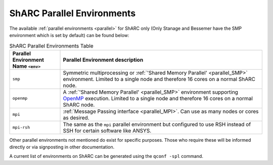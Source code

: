 
ShARC Parallel Environments
---------------------------

The available :ref:`parallel environments <parallel>` for ShARC only (Only Stanage and Bessemer have the SMP environment which is set by default) can be found below:

.. list-table:: ShARC Parallel Environments Table
   :widths: 20 80
   :header-rows: 1

   * - Parallel Environment Name ``<env>``
     - Parallel Environment description

   * - ``smp``
     - Symmetric multiprocessing or  :ref:`'Shared Memory Parallel' <parallel_SMP>` environment. Limited to a single node and therefore 16 cores on a normal ShARC node.

   * - ``openmp``
     - A :ref:`'Shared Memory Parallel' <parallel_SMP>` environment supporting `OpenMP <https://en.wikipedia.org/wiki/OpenMP>`_ execution. Limited to a single node and therefore 16 cores on a normal ShARC node.

   * - ``mpi``
     - :ref:`Message Passing interface <parallel_MPI>`. Can use as many nodes or cores as desired.

   * - ``mpi-rsh``
     - The same as the ``mpi`` parallel environment but configured to use RSH instead of SSH for certain software like ANSYS.

Other parallel environments not mentioned do exist for specific purposes. Those who require these will be informed directly or via signposting in other documentation.

A current list of environments on ShARC can be
generated using the ``qconf -spl`` command.
